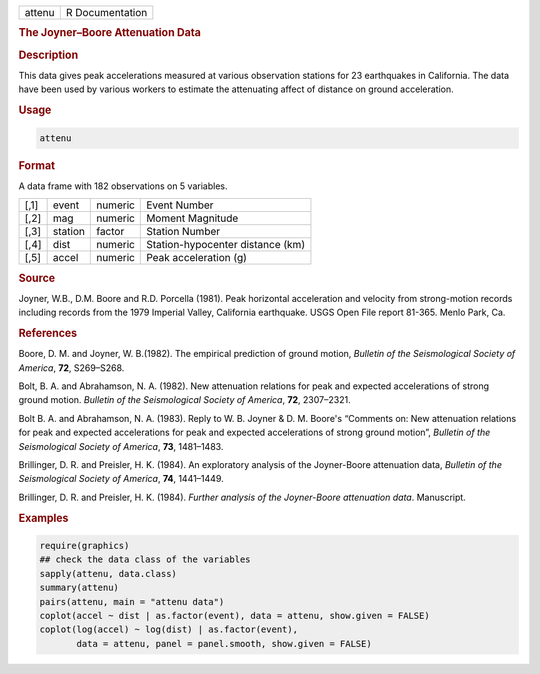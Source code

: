 .. container::

   ====== ===============
   attenu R Documentation
   ====== ===============

   .. rubric:: The Joyner–Boore Attenuation Data
      :name: attenu

   .. rubric:: Description
      :name: description

   This data gives peak accelerations measured at various observation
   stations for 23 earthquakes in California. The data have been used by
   various workers to estimate the attenuating affect of distance on
   ground acceleration.

   .. rubric:: Usage
      :name: usage

   .. code:: R

      attenu

   .. rubric:: Format
      :name: format

   A data frame with 182 observations on 5 variables.

   ==== ======= ======= ================================
   [,1] event   numeric Event Number
   [,2] mag     numeric Moment Magnitude
   [,3] station factor  Station Number
   [,4] dist    numeric Station-hypocenter distance (km)
   [,5] accel   numeric Peak acceleration (g)
   ==== ======= ======= ================================

   .. rubric:: Source
      :name: source

   Joyner, W.B., D.M. Boore and R.D. Porcella (1981). Peak horizontal
   acceleration and velocity from strong-motion records including
   records from the 1979 Imperial Valley, California earthquake. USGS
   Open File report 81-365. Menlo Park, Ca.

   .. rubric:: References
      :name: references

   Boore, D. M. and Joyner, W. B.(1982). The empirical prediction of
   ground motion, *Bulletin of the Seismological Society of America*,
   **72**, S269–S268.

   Bolt, B. A. and Abrahamson, N. A. (1982). New attenuation relations
   for peak and expected accelerations of strong ground motion.
   *Bulletin of the Seismological Society of America*, **72**,
   2307–2321.

   Bolt B. A. and Abrahamson, N. A. (1983). Reply to W. B. Joyner & D.
   M. Boore's “Comments on: New attenuation relations for peak and
   expected accelerations for peak and expected accelerations of strong
   ground motion”, *Bulletin of the Seismological Society of America*,
   **73**, 1481–1483.

   Brillinger, D. R. and Preisler, H. K. (1984). An exploratory analysis
   of the Joyner-Boore attenuation data, *Bulletin of the Seismological
   Society of America*, **74**, 1441–1449.

   Brillinger, D. R. and Preisler, H. K. (1984). *Further analysis of
   the Joyner-Boore attenuation data*. Manuscript.

   .. rubric:: Examples
      :name: examples

   .. code:: R

      require(graphics)
      ## check the data class of the variables
      sapply(attenu, data.class)
      summary(attenu)
      pairs(attenu, main = "attenu data")
      coplot(accel ~ dist | as.factor(event), data = attenu, show.given = FALSE)
      coplot(log(accel) ~ log(dist) | as.factor(event),
             data = attenu, panel = panel.smooth, show.given = FALSE)
